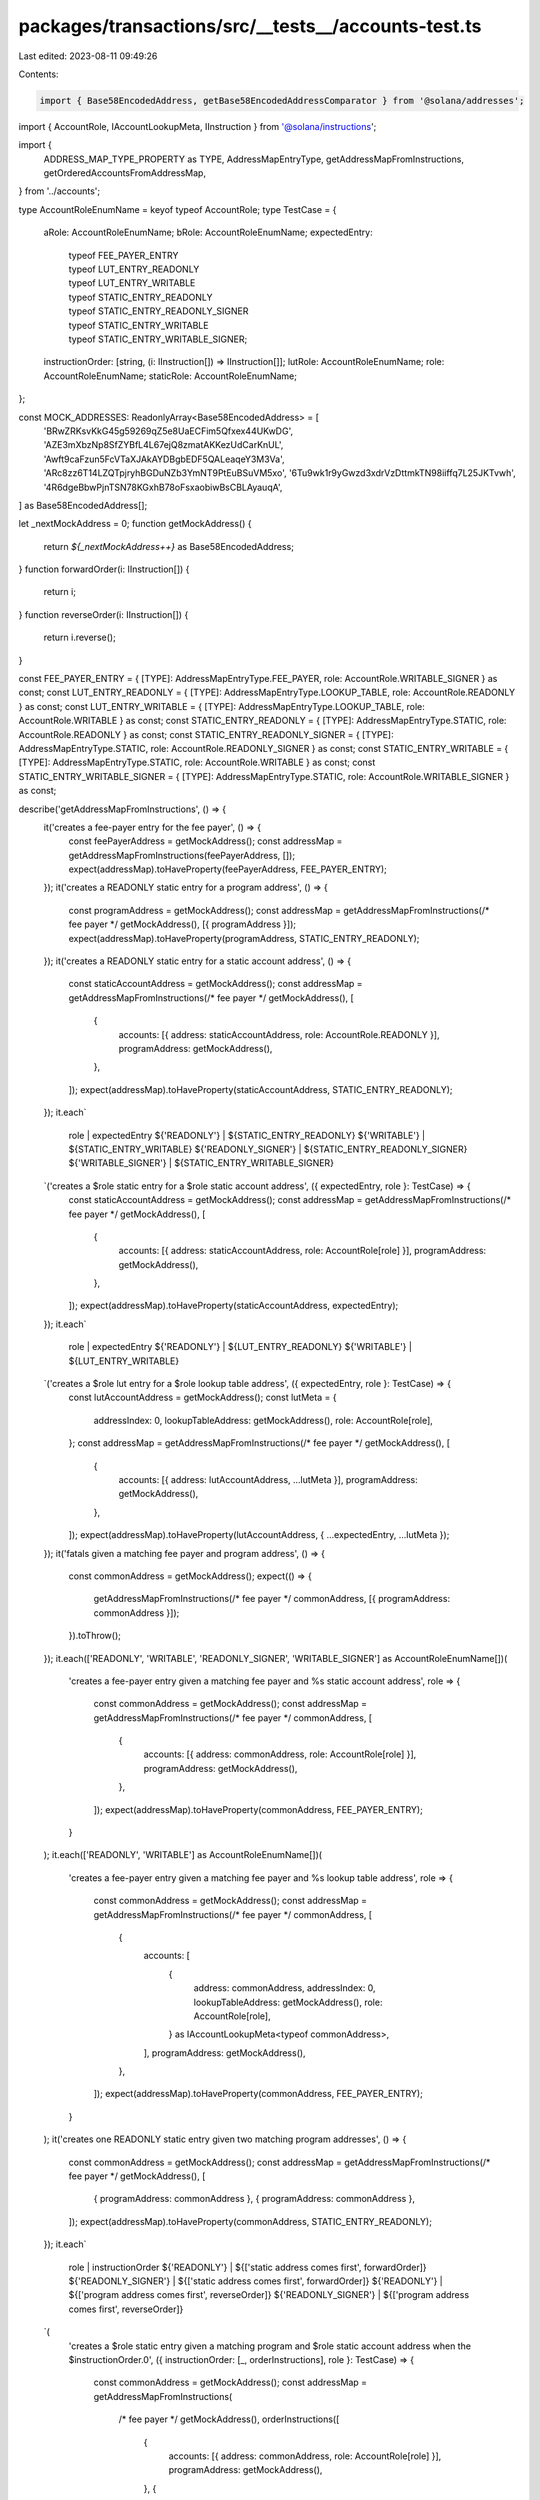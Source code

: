 packages/transactions/src/__tests__/accounts-test.ts
====================================================

Last edited: 2023-08-11 09:49:26

Contents:

.. code-block:: ts

    import { Base58EncodedAddress, getBase58EncodedAddressComparator } from '@solana/addresses';
import { AccountRole, IAccountLookupMeta, IInstruction } from '@solana/instructions';

import {
    ADDRESS_MAP_TYPE_PROPERTY as TYPE,
    AddressMapEntryType,
    getAddressMapFromInstructions,
    getOrderedAccountsFromAddressMap,
} from '../accounts';

type AccountRoleEnumName = keyof typeof AccountRole;
type TestCase = {
    aRole: AccountRoleEnumName;
    bRole: AccountRoleEnumName;
    expectedEntry:
        | typeof FEE_PAYER_ENTRY
        | typeof LUT_ENTRY_READONLY
        | typeof LUT_ENTRY_WRITABLE
        | typeof STATIC_ENTRY_READONLY
        | typeof STATIC_ENTRY_READONLY_SIGNER
        | typeof STATIC_ENTRY_WRITABLE
        | typeof STATIC_ENTRY_WRITABLE_SIGNER;
    instructionOrder: [string, (i: IInstruction[]) => IInstruction[]];
    lutRole: AccountRoleEnumName;
    role: AccountRoleEnumName;
    staticRole: AccountRoleEnumName;
};

const MOCK_ADDRESSES: ReadonlyArray<Base58EncodedAddress> = [
    'BRwZRKsvKkG45g59269qZ5e8UaECFim5Qfxex44UKwDG',
    'AZE3mXbzNp8SfZYBfL4L67ejQ8zmatAKKezUdCarKnUL',
    'Awft9caFzun5FcVTaXJAkAYDBgbEDF5QALeaqeY3M3Va',
    'ARc8zz6T14LZQTpjryhBGDuNZb3YmNT9PtEuBSuVM5xo',
    '6Tu9wk1r9yGwzd3xdrVzDttmkTN98iiffq7L25JKTvwh',
    '4R6dgeBbwPjnTSN78KGxhB78oFsxaobiwBsCBLAyauqA',
] as Base58EncodedAddress[];

let _nextMockAddress = 0;
function getMockAddress() {
    return `${_nextMockAddress++}` as Base58EncodedAddress;
}
function forwardOrder(i: IInstruction[]) {
    return i;
}
function reverseOrder(i: IInstruction[]) {
    return i.reverse();
}

const FEE_PAYER_ENTRY = { [TYPE]: AddressMapEntryType.FEE_PAYER, role: AccountRole.WRITABLE_SIGNER } as const;
const LUT_ENTRY_READONLY = { [TYPE]: AddressMapEntryType.LOOKUP_TABLE, role: AccountRole.READONLY } as const;
const LUT_ENTRY_WRITABLE = { [TYPE]: AddressMapEntryType.LOOKUP_TABLE, role: AccountRole.WRITABLE } as const;
const STATIC_ENTRY_READONLY = { [TYPE]: AddressMapEntryType.STATIC, role: AccountRole.READONLY } as const;
const STATIC_ENTRY_READONLY_SIGNER = { [TYPE]: AddressMapEntryType.STATIC, role: AccountRole.READONLY_SIGNER } as const;
const STATIC_ENTRY_WRITABLE = { [TYPE]: AddressMapEntryType.STATIC, role: AccountRole.WRITABLE } as const;
const STATIC_ENTRY_WRITABLE_SIGNER = { [TYPE]: AddressMapEntryType.STATIC, role: AccountRole.WRITABLE_SIGNER } as const;

describe('getAddressMapFromInstructions', () => {
    it('creates a fee-payer entry for the fee payer', () => {
        const feePayerAddress = getMockAddress();
        const addressMap = getAddressMapFromInstructions(feePayerAddress, []);
        expect(addressMap).toHaveProperty(feePayerAddress, FEE_PAYER_ENTRY);
    });
    it('creates a READONLY static entry for a program address', () => {
        const programAddress = getMockAddress();
        const addressMap = getAddressMapFromInstructions(/* fee payer */ getMockAddress(), [{ programAddress }]);
        expect(addressMap).toHaveProperty(programAddress, STATIC_ENTRY_READONLY);
    });
    it('creates a READONLY static entry for a static account address', () => {
        const staticAccountAddress = getMockAddress();
        const addressMap = getAddressMapFromInstructions(/* fee payer */ getMockAddress(), [
            {
                accounts: [{ address: staticAccountAddress, role: AccountRole.READONLY }],
                programAddress: getMockAddress(),
            },
        ]);
        expect(addressMap).toHaveProperty(staticAccountAddress, STATIC_ENTRY_READONLY);
    });
    it.each`
        role                 | expectedEntry
        ${'READONLY'}        | ${STATIC_ENTRY_READONLY}
        ${'WRITABLE'}        | ${STATIC_ENTRY_WRITABLE}
        ${'READONLY_SIGNER'} | ${STATIC_ENTRY_READONLY_SIGNER}
        ${'WRITABLE_SIGNER'} | ${STATIC_ENTRY_WRITABLE_SIGNER}
    `('creates a $role static entry for a $role static account address', ({ expectedEntry, role }: TestCase) => {
        const staticAccountAddress = getMockAddress();
        const addressMap = getAddressMapFromInstructions(/* fee payer */ getMockAddress(), [
            {
                accounts: [{ address: staticAccountAddress, role: AccountRole[role] }],
                programAddress: getMockAddress(),
            },
        ]);
        expect(addressMap).toHaveProperty(staticAccountAddress, expectedEntry);
    });
    it.each`
        role          | expectedEntry
        ${'READONLY'} | ${LUT_ENTRY_READONLY}
        ${'WRITABLE'} | ${LUT_ENTRY_WRITABLE}
    `('creates a $role lut entry for a $role lookup table address', ({ expectedEntry, role }: TestCase) => {
        const lutAccountAddress = getMockAddress();
        const lutMeta = {
            addressIndex: 0,
            lookupTableAddress: getMockAddress(),
            role: AccountRole[role],
        };
        const addressMap = getAddressMapFromInstructions(/* fee payer */ getMockAddress(), [
            {
                accounts: [{ address: lutAccountAddress, ...lutMeta }],
                programAddress: getMockAddress(),
            },
        ]);
        expect(addressMap).toHaveProperty(lutAccountAddress, { ...expectedEntry, ...lutMeta });
    });
    it('fatals given a matching fee payer and program address', () => {
        const commonAddress = getMockAddress();
        expect(() => {
            getAddressMapFromInstructions(/* fee payer */ commonAddress, [{ programAddress: commonAddress }]);
        }).toThrow();
    });
    it.each(['READONLY', 'WRITABLE', 'READONLY_SIGNER', 'WRITABLE_SIGNER'] as AccountRoleEnumName[])(
        'creates a fee-payer entry given a matching fee payer and %s static account address',
        role => {
            const commonAddress = getMockAddress();
            const addressMap = getAddressMapFromInstructions(/* fee payer */ commonAddress, [
                {
                    accounts: [{ address: commonAddress, role: AccountRole[role] }],
                    programAddress: getMockAddress(),
                },
            ]);
            expect(addressMap).toHaveProperty(commonAddress, FEE_PAYER_ENTRY);
        }
    );
    it.each(['READONLY', 'WRITABLE'] as AccountRoleEnumName[])(
        'creates a fee-payer entry given a matching fee payer and %s lookup table address',
        role => {
            const commonAddress = getMockAddress();
            const addressMap = getAddressMapFromInstructions(/* fee payer */ commonAddress, [
                {
                    accounts: [
                        {
                            address: commonAddress,
                            addressIndex: 0,
                            lookupTableAddress: getMockAddress(),
                            role: AccountRole[role],
                        } as IAccountLookupMeta<typeof commonAddress>,
                    ],
                    programAddress: getMockAddress(),
                },
            ]);
            expect(addressMap).toHaveProperty(commonAddress, FEE_PAYER_ENTRY);
        }
    );
    it('creates one READONLY static entry given two matching program addresses', () => {
        const commonAddress = getMockAddress();
        const addressMap = getAddressMapFromInstructions(/* fee payer */ getMockAddress(), [
            { programAddress: commonAddress },
            { programAddress: commonAddress },
        ]);
        expect(addressMap).toHaveProperty(commonAddress, STATIC_ENTRY_READONLY);
    });
    it.each`
        role                 | instructionOrder
        ${'READONLY'}        | ${['static address comes first', forwardOrder]}
        ${'READONLY_SIGNER'} | ${['static address comes first', forwardOrder]}
        ${'READONLY'}        | ${['program address comes first', reverseOrder]}
        ${'READONLY_SIGNER'} | ${['program address comes first', reverseOrder]}
    `(
        'creates a $role static entry given a matching program and $role static account address when the $instructionOrder.0',
        ({ instructionOrder: [_, orderInstructions], role }: TestCase) => {
            const commonAddress = getMockAddress();
            const addressMap = getAddressMapFromInstructions(
                /* fee payer */ getMockAddress(),
                orderInstructions([
                    {
                        accounts: [{ address: commonAddress, role: AccountRole[role] }],
                        programAddress: getMockAddress(),
                    },
                    {
                        programAddress: commonAddress,
                    },
                ])
            );
            expect(addressMap).toHaveProperty(commonAddress, {
                [TYPE]: AddressMapEntryType.STATIC,
                role: AccountRole[role],
            });
        }
    );
    it.each`
        role                 | instructionOrder
        ${'WRITABLE'}        | ${['static address comes first', forwardOrder]}
        ${'WRITABLE_SIGNER'} | ${['static address comes first', forwardOrder]}
        ${'WRITABLE'}        | ${['program address comes first', reverseOrder]}
        ${'WRITABLE_SIGNER'} | ${['program address comes first', reverseOrder]}
    `(
        'fatals given a matching program and $role static account address when the $instructionOrder.0',
        ({ instructionOrder: [_, orderInstructions], role }: TestCase) => {
            const commonAddress = getMockAddress();
            expect(() =>
                getAddressMapFromInstructions(
                    /* fee payer */ getMockAddress(),
                    orderInstructions([
                        {
                            accounts: [{ address: commonAddress, role: AccountRole[role] }],
                            programAddress: getMockAddress(),
                        },
                        { programAddress: commonAddress },
                    ])
                )
            ).toThrow();
        }
    );
    it.each`
        instructionOrder
        ${['lut address comes first', forwardOrder]}
        ${['program address comes first', reverseOrder]}
    `(
        'creates a READONLY static entry given a matching program and READONLY lookup table address when the $instructionOrder.0',
        ({ instructionOrder: [_, orderInstructions] }: TestCase) => {
            const commonAddress = getMockAddress();
            const addressMap = getAddressMapFromInstructions(
                /* fee payer */ getMockAddress(),
                orderInstructions([
                    {
                        accounts: [
                            {
                                address: commonAddress,
                                addressIndex: 0,
                                lookupTableAddress: getMockAddress(),
                                role: AccountRole.READONLY,
                            },
                        ],
                        programAddress: getMockAddress(),
                    },
                    { programAddress: commonAddress },
                ])
            );
            expect(addressMap).toHaveProperty(commonAddress, STATIC_ENTRY_READONLY);
        }
    );
    it.each`
        instructionOrder
        ${['lut address comes first', forwardOrder]}
        ${['program address comes first', reverseOrder]}
    `(
        'fatals given a matching program and WRITABLE lookup table address when the $instructionOrder.0',
        ({ instructionOrder: [_, orderInstructions] }: TestCase) => {
            const commonAddress = getMockAddress();
            expect(() =>
                getAddressMapFromInstructions(
                    /* fee payer */ getMockAddress(),
                    orderInstructions([
                        {
                            accounts: [
                                {
                                    address: commonAddress,
                                    addressIndex: 0,
                                    lookupTableAddress: getMockAddress(),
                                    role: AccountRole.WRITABLE,
                                },
                            ],
                            programAddress: getMockAddress(),
                        },
                        { programAddress: commonAddress },
                    ])
                )
            ).toThrow();
        }
    );
    it.each`
        aRole                | bRole                | endRole              | expectedEntry
        ${'READONLY'}        | ${'READONLY'}        | ${'READONLY'}        | ${STATIC_ENTRY_READONLY}
        ${'READONLY'}        | ${'WRITABLE'}        | ${'WRITABLE'}        | ${STATIC_ENTRY_WRITABLE}
        ${'READONLY'}        | ${'READONLY_SIGNER'} | ${'READONLY_SIGNER'} | ${STATIC_ENTRY_READONLY_SIGNER}
        ${'READONLY'}        | ${'WRITABLE_SIGNER'} | ${'WRITABLE_SIGNER'} | ${STATIC_ENTRY_WRITABLE_SIGNER}
        ${'WRITABLE'}        | ${'READONLY'}        | ${'WRITABLE'}        | ${STATIC_ENTRY_WRITABLE}
        ${'WRITABLE'}        | ${'WRITABLE'}        | ${'WRITABLE'}        | ${STATIC_ENTRY_WRITABLE}
        ${'WRITABLE'}        | ${'READONLY_SIGNER'} | ${'WRITABLE_SIGNER'} | ${STATIC_ENTRY_WRITABLE_SIGNER}
        ${'WRITABLE'}        | ${'WRITABLE_SIGNER'} | ${'WRITABLE_SIGNER'} | ${STATIC_ENTRY_WRITABLE_SIGNER}
        ${'READONLY_SIGNER'} | ${'READONLY'}        | ${'READONLY_SIGNER'} | ${STATIC_ENTRY_READONLY_SIGNER}
        ${'READONLY_SIGNER'} | ${'WRITABLE'}        | ${'WRITABLE_SIGNER'} | ${STATIC_ENTRY_WRITABLE_SIGNER}
        ${'READONLY_SIGNER'} | ${'READONLY_SIGNER'} | ${'READONLY_SIGNER'} | ${STATIC_ENTRY_READONLY_SIGNER}
        ${'READONLY_SIGNER'} | ${'WRITABLE_SIGNER'} | ${'WRITABLE_SIGNER'} | ${STATIC_ENTRY_WRITABLE_SIGNER}
        ${'WRITABLE_SIGNER'} | ${'READONLY'}        | ${'WRITABLE_SIGNER'} | ${STATIC_ENTRY_WRITABLE_SIGNER}
        ${'WRITABLE_SIGNER'} | ${'WRITABLE'}        | ${'WRITABLE_SIGNER'} | ${STATIC_ENTRY_WRITABLE_SIGNER}
        ${'WRITABLE_SIGNER'} | ${'READONLY_SIGNER'} | ${'WRITABLE_SIGNER'} | ${STATIC_ENTRY_WRITABLE_SIGNER}
        ${'WRITABLE_SIGNER'} | ${'WRITABLE_SIGNER'} | ${'WRITABLE_SIGNER'} | ${STATIC_ENTRY_WRITABLE_SIGNER}
    `(
        'creates one $endRole static entry given matching $aRole and $bRole static accounts',
        ({ aRole, bRole, expectedEntry }: TestCase) => {
            const commonAddress = getMockAddress();
            const addressMap = getAddressMapFromInstructions(/* fee payer */ getMockAddress(), [
                {
                    accounts: [{ address: commonAddress, role: AccountRole[aRole] }],
                    programAddress: getMockAddress(),
                },
                {
                    accounts: [{ address: commonAddress, role: AccountRole[bRole] }],
                    programAddress: getMockAddress(),
                },
            ]);
            expect(addressMap).toHaveProperty(commonAddress, expectedEntry);
        }
    );
    it.each`
        staticRole    | lutRole       | endRole       | expectedEntry         | instructionOrder
        ${'READONLY'} | ${'READONLY'} | ${'READONLY'} | ${LUT_ENTRY_READONLY} | ${['lut address comes first', forwardOrder]}
        ${'READONLY'} | ${'WRITABLE'} | ${'WRITABLE'} | ${LUT_ENTRY_WRITABLE} | ${['lut address comes first', forwardOrder]}
        ${'WRITABLE'} | ${'READONLY'} | ${'WRITABLE'} | ${LUT_ENTRY_WRITABLE} | ${['lut address comes first', forwardOrder]}
        ${'WRITABLE'} | ${'WRITABLE'} | ${'WRITABLE'} | ${LUT_ENTRY_WRITABLE} | ${['lut address comes first', forwardOrder]}
        ${'READONLY'} | ${'READONLY'} | ${'READONLY'} | ${LUT_ENTRY_READONLY} | ${['static address comes first', reverseOrder]}
        ${'READONLY'} | ${'WRITABLE'} | ${'WRITABLE'} | ${LUT_ENTRY_WRITABLE} | ${['static address comes first', reverseOrder]}
        ${'WRITABLE'} | ${'READONLY'} | ${'WRITABLE'} | ${LUT_ENTRY_WRITABLE} | ${['static address comes first', reverseOrder]}
        ${'WRITABLE'} | ${'WRITABLE'} | ${'WRITABLE'} | ${LUT_ENTRY_WRITABLE} | ${['static address comes first', reverseOrder]}
    `(
        'creates a $endRole lut entry given a matching $staticRole static and $lutRole lookup table address when the $instructionOrder.0 because the static address is not a signer',
        ({ expectedEntry, instructionOrder: [_, orderInstructions], lutRole, staticRole }: TestCase) => {
            const commonAddress = getMockAddress();
            const lutMeta = {
                addressIndex: 0,
                lookupTableAddress: getMockAddress(),
            };
            const addressMap = getAddressMapFromInstructions(
                /* fee payer */ getMockAddress(),
                orderInstructions([
                    {
                        accounts: [{ address: commonAddress, ...lutMeta, role: AccountRole[lutRole] }],
                        programAddress: getMockAddress(),
                    },
                    {
                        accounts: [{ address: commonAddress, role: AccountRole[staticRole] }],
                        programAddress: getMockAddress(),
                    },
                ])
            );
            expect(addressMap).toHaveProperty(commonAddress, { ...expectedEntry, ...lutMeta });
        }
    );
    it.each`
        staticRole           | lutRole       | endRole              | expectedEntry                   | instructionOrder
        ${'READONLY_SIGNER'} | ${'READONLY'} | ${'READONLY_SIGNER'} | ${STATIC_ENTRY_READONLY_SIGNER} | ${['lut address comes first', forwardOrder]}
        ${'READONLY_SIGNER'} | ${'WRITABLE'} | ${'WRITABLE_SIGNER'} | ${STATIC_ENTRY_WRITABLE_SIGNER} | ${['lut address comes first', forwardOrder]}
        ${'WRITABLE_SIGNER'} | ${'READONLY'} | ${'WRITABLE_SIGNER'} | ${STATIC_ENTRY_WRITABLE_SIGNER} | ${['lut address comes first', forwardOrder]}
        ${'WRITABLE_SIGNER'} | ${'WRITABLE'} | ${'WRITABLE_SIGNER'} | ${STATIC_ENTRY_WRITABLE_SIGNER} | ${['lut address comes first', forwardOrder]}
        ${'READONLY_SIGNER'} | ${'READONLY'} | ${'READONLY_SIGNER'} | ${STATIC_ENTRY_READONLY_SIGNER} | ${['static address comes first', reverseOrder]}
        ${'READONLY_SIGNER'} | ${'WRITABLE'} | ${'WRITABLE_SIGNER'} | ${STATIC_ENTRY_WRITABLE_SIGNER} | ${['static address comes first', reverseOrder]}
        ${'WRITABLE_SIGNER'} | ${'READONLY'} | ${'WRITABLE_SIGNER'} | ${STATIC_ENTRY_WRITABLE_SIGNER} | ${['static address comes first', reverseOrder]}
        ${'WRITABLE_SIGNER'} | ${'WRITABLE'} | ${'WRITABLE_SIGNER'} | ${STATIC_ENTRY_WRITABLE_SIGNER} | ${['static address comes first', reverseOrder]}
    `(
        'creates a $endRole static entry given a matching $staticRole static and $lutRole lookup table address when the $instructionOrder.0 because the static address is a signer',
        ({ expectedEntry, instructionOrder: [_, orderInstructions], lutRole, staticRole }) => {
            const commonAddress = getMockAddress();
            const lutMeta = {
                addressIndex: 0,
                lookupTableAddress: getMockAddress(),
            };
            const addressMap = getAddressMapFromInstructions(
                /* fee payer */ getMockAddress(),
                orderInstructions([
                    {
                        accounts: [{ address: commonAddress, ...lutMeta, role: AccountRole[lutRole] }],
                        programAddress: getMockAddress(),
                    },
                    {
                        accounts: [{ address: commonAddress, role: AccountRole[staticRole] }],
                        programAddress: getMockAddress(),
                    },
                ])
            );
            expect(addressMap).toHaveProperty(commonAddress, expectedEntry);
        }
    );
    it.each`
        aRole         | bRole         | endRole       | expectedEntry
        ${'READONLY'} | ${'READONLY'} | ${'READONLY'} | ${LUT_ENTRY_READONLY}
        ${'READONLY'} | ${'WRITABLE'} | ${'WRITABLE'} | ${LUT_ENTRY_WRITABLE}
        ${'WRITABLE'} | ${'READONLY'} | ${'WRITABLE'} | ${LUT_ENTRY_WRITABLE}
        ${'WRITABLE'} | ${'WRITABLE'} | ${'WRITABLE'} | ${LUT_ENTRY_WRITABLE}
    `(
        'creates one $endRole lut entry given matching $aRole and $bRole lut addresses',
        ({ aRole, bRole, expectedEntry }: TestCase) => {
            const commonAddress = getMockAddress();
            const lutMeta = {
                addressIndex: 0,
                lookupTableAddress: getMockAddress(),
            };
            const addressMap = getAddressMapFromInstructions(/* fee payer */ getMockAddress(), [
                {
                    accounts: [{ address: commonAddress, ...lutMeta, role: AccountRole[aRole] }],
                    programAddress: getMockAddress(),
                },
                {
                    accounts: [{ address: commonAddress, ...lutMeta, role: AccountRole[bRole] }],
                    programAddress: getMockAddress(),
                },
            ]);
            expect(addressMap).toHaveProperty(commonAddress, { ...expectedEntry, ...lutMeta });
        }
    );
    it.each`
        aRole         | bRole         | endRole       | expectedEntry         | instructionOrder
        ${'READONLY'} | ${'READONLY'} | ${'READONLY'} | ${LUT_ENTRY_READONLY} | ${['comes first', forwardOrder]}
        ${'READONLY'} | ${'WRITABLE'} | ${'WRITABLE'} | ${LUT_ENTRY_WRITABLE} | ${['comes first', forwardOrder]}
        ${'WRITABLE'} | ${'READONLY'} | ${'WRITABLE'} | ${LUT_ENTRY_WRITABLE} | ${['comes first', forwardOrder]}
        ${'WRITABLE'} | ${'WRITABLE'} | ${'WRITABLE'} | ${LUT_ENTRY_WRITABLE} | ${['comes first', forwardOrder]}
        ${'READONLY'} | ${'READONLY'} | ${'READONLY'} | ${LUT_ENTRY_READONLY} | ${['comes last', reverseOrder]}
        ${'READONLY'} | ${'WRITABLE'} | ${'WRITABLE'} | ${LUT_ENTRY_WRITABLE} | ${['comes last', reverseOrder]}
        ${'WRITABLE'} | ${'READONLY'} | ${'WRITABLE'} | ${LUT_ENTRY_WRITABLE} | ${['comes last', reverseOrder]}
        ${'WRITABLE'} | ${'WRITABLE'} | ${'WRITABLE'} | ${LUT_ENTRY_WRITABLE} | ${['comes last', reverseOrder]}
    `(
        'creates one $endRole lut entry given matching $aRole and $bRole lut addresses from different lookup tables, preferring the table with the lower address when it $instructionOrder.0',
        ({ aRole, bRole, expectedEntry, instructionOrder: [_, orderInstructions] }) => {
            const commonAddress = getMockAddress();
            const sortedAddresses = MOCK_ADDRESSES.slice(0, 2).sort(getBase58EncodedAddressComparator());
            const lowerLutMeta = {
                addressIndex: 9,
                lookupTableAddress: sortedAddresses[0], // Address which sorts lower.
            };
            const higherLutMeta = {
                addressIndex: 6,
                lookupTableAddress: sortedAddresses[1], // Address which sorts higher.
            };
            const addressMap = getAddressMapFromInstructions(
                /* fee payer */ getMockAddress(),
                orderInstructions([
                    {
                        accounts: [{ address: commonAddress, role: AccountRole[aRole], ...lowerLutMeta }],
                        programAddress: getMockAddress(),
                    },
                    {
                        accounts: [{ address: commonAddress, role: AccountRole[bRole], ...higherLutMeta }],
                        programAddress: getMockAddress(),
                    },
                ])
            );
            expect(addressMap).toHaveProperty(commonAddress, { ...expectedEntry, ...lowerLutMeta });
        }
    );
});

describe('getOrderedAccountsFromAddressMap', () => {
    let sortedAddresses: Base58EncodedAddress[];
    beforeEach(() => {
        sortedAddresses = [...MOCK_ADDRESSES].sort(getBase58EncodedAddressComparator());
    });
    it.each(['READONLY', 'WRITABLE', 'READONLY_SIGNER', 'WRITABLE_SIGNER'] as AccountRoleEnumName[])(
        'puts the fee payer before %s static addresses',
        role => {
            const orderedAccounts = getOrderedAccountsFromAddressMap({
                [sortedAddresses[0]]: { [TYPE]: AddressMapEntryType.STATIC, role: AccountRole[role] },
                [sortedAddresses[1]]: { [TYPE]: AddressMapEntryType.FEE_PAYER, role: AccountRole.WRITABLE_SIGNER },
            });
            expect(orderedAccounts).toHaveProperty('0', {
                [TYPE]: AddressMapEntryType.FEE_PAYER,
                address: sortedAddresses[1],
                role: AccountRole.WRITABLE_SIGNER,
            });
        }
    );
    it.each(['READONLY', 'WRITABLE'] as AccountRoleEnumName[])(
        'puts the fee payer before %s lookup table addresses',
        role => {
            const orderedAccounts = getOrderedAccountsFromAddressMap({
                [sortedAddresses[0]]: {
                    [TYPE]: AddressMapEntryType.LOOKUP_TABLE,
                    addressIndex: 0,
                    lookupTableAddress: getMockAddress(),
                    role: AccountRole[role] as Exclude<
                        AccountRole,
                        AccountRole.READONLY_SIGNER | AccountRole.WRITABLE_SIGNER
                    >,
                },
                [sortedAddresses[1]]: { [TYPE]: AddressMapEntryType.FEE_PAYER, role: AccountRole.WRITABLE_SIGNER },
            });
            expect(orderedAccounts).toHaveProperty('0', {
                [TYPE]: AddressMapEntryType.FEE_PAYER,
                address: sortedAddresses[1],
                role: AccountRole.WRITABLE_SIGNER,
            });
        }
    );
    it.each(['READONLY', 'WRITABLE', 'READONLY_SIGNER', 'WRITABLE_SIGNER'] as AccountRoleEnumName[])(
        'orders %s static account addresses in lexical order',
        role => {
            const roleMeta = { role: AccountRole[role] };
            const orderedAccounts = getOrderedAccountsFromAddressMap({
                [sortedAddresses[1]]: { [TYPE]: AddressMapEntryType.STATIC, ...roleMeta },
                [sortedAddresses[0]]: { [TYPE]: AddressMapEntryType.STATIC, ...roleMeta },
            });
            expect(orderedAccounts).toEqual([
                { [TYPE]: AddressMapEntryType.STATIC, address: sortedAddresses[0], ...roleMeta },
                { [TYPE]: AddressMapEntryType.STATIC, address: sortedAddresses[1], ...roleMeta },
            ]);
        }
    );
    it.each(['READONLY', 'WRITABLE'] as AccountRoleEnumName[])(
        'orders %s lookup table addresses by the lexical order of the address of their lookup table first, then by the addresses themselves',
        role => {
            const firstLutMeta = {
                addressIndex: 0,
                lookupTableAddress: sortedAddresses[0],
            };
            const secondLutMeta = {
                addressIndex: 0,
                lookupTableAddress: sortedAddresses[1],
            };
            const roleMeta = {
                role: AccountRole[role] as Exclude<
                    AccountRole,
                    AccountRole.READONLY_SIGNER | AccountRole.WRITABLE_SIGNER
                >,
            };
            const orderedAccounts = getOrderedAccountsFromAddressMap({
                [sortedAddresses[3]]: { [TYPE]: AddressMapEntryType.LOOKUP_TABLE, ...secondLutMeta, ...roleMeta },
                [sortedAddresses[2]]: { [TYPE]: AddressMapEntryType.LOOKUP_TABLE, ...secondLutMeta, ...roleMeta },
                [sortedAddresses[5]]: { [TYPE]: AddressMapEntryType.LOOKUP_TABLE, ...firstLutMeta, ...roleMeta },
                [sortedAddresses[4]]: { [TYPE]: AddressMapEntryType.LOOKUP_TABLE, ...firstLutMeta, ...roleMeta },
            });
            expect(orderedAccounts).toEqual([
                { [TYPE]: AddressMapEntryType.LOOKUP_TABLE, address: sortedAddresses[4], ...firstLutMeta, ...roleMeta },
                { [TYPE]: AddressMapEntryType.LOOKUP_TABLE, address: sortedAddresses[5], ...firstLutMeta, ...roleMeta },
                {
                    [TYPE]: AddressMapEntryType.LOOKUP_TABLE,
                    address: sortedAddresses[2],
                    ...secondLutMeta,
                    ...roleMeta,
                },
                {
                    [TYPE]: AddressMapEntryType.LOOKUP_TABLE,
                    address: sortedAddresses[3],
                    ...secondLutMeta,
                    ...roleMeta,
                },
            ]);
        }
    );
    it.each`
        beforeKind                  | beforeEntry                     | afterKind                   | afterEntry
        ${'WRITABLE lookup table'}  | ${LUT_ENTRY_WRITABLE}           | ${'READONLY lookup table'}  | ${LUT_ENTRY_READONLY}
        ${'READONLY static'}        | ${STATIC_ENTRY_READONLY}        | ${'READONLY lookup table'}  | ${LUT_ENTRY_READONLY}
        ${'READONLY static'}        | ${STATIC_ENTRY_READONLY}        | ${'WRITABLE lookup table'}  | ${LUT_ENTRY_WRITABLE}
        ${'WRITABLE static'}        | ${STATIC_ENTRY_WRITABLE}        | ${'READONLY lookup table'}  | ${LUT_ENTRY_READONLY}
        ${'WRITABLE static'}        | ${STATIC_ENTRY_WRITABLE}        | ${'WRITABLE lookup table'}  | ${LUT_ENTRY_WRITABLE}
        ${'WRITABLE static'}        | ${STATIC_ENTRY_WRITABLE}        | ${'READONLY static'}        | ${STATIC_ENTRY_READONLY}
        ${'READONLY_SIGNER static'} | ${STATIC_ENTRY_READONLY_SIGNER} | ${'READONLY lookup table'}  | ${LUT_ENTRY_READONLY}
        ${'READONLY_SIGNER static'} | ${STATIC_ENTRY_READONLY_SIGNER} | ${'WRITABLE lookup table'}  | ${LUT_ENTRY_WRITABLE}
        ${'READONLY_SIGNER static'} | ${STATIC_ENTRY_READONLY_SIGNER} | ${'READONLY static'}        | ${STATIC_ENTRY_READONLY}
        ${'READONLY_SIGNER static'} | ${STATIC_ENTRY_READONLY_SIGNER} | ${'WRITABLE static'}        | ${STATIC_ENTRY_WRITABLE}
        ${'WRITABLE_SIGNER static'} | ${STATIC_ENTRY_WRITABLE_SIGNER} | ${'READONLY lookup table'}  | ${LUT_ENTRY_READONLY}
        ${'WRITABLE_SIGNER static'} | ${STATIC_ENTRY_WRITABLE_SIGNER} | ${'WRITABLE lookup table'}  | ${LUT_ENTRY_WRITABLE}
        ${'WRITABLE_SIGNER static'} | ${STATIC_ENTRY_WRITABLE_SIGNER} | ${'READONLY static'}        | ${STATIC_ENTRY_READONLY}
        ${'WRITABLE_SIGNER static'} | ${STATIC_ENTRY_WRITABLE_SIGNER} | ${'WRITABLE static'}        | ${STATIC_ENTRY_WRITABLE}
        ${'WRITABLE_SIGNER static'} | ${STATIC_ENTRY_WRITABLE_SIGNER} | ${'READONLY_SIGNER static'} | ${STATIC_ENTRY_READONLY_SIGNER}
    `('orders $beforeKind addresses before $afterKind addresses', ({ afterEntry, beforeEntry }) => {
        const orderedAccounts = getOrderedAccountsFromAddressMap({
            [sortedAddresses[0]]: afterEntry,
            [sortedAddresses[1]]: beforeEntry,
        });
        expect(orderedAccounts).toEqual([
            { address: sortedAddresses[1], ...beforeEntry },
            { address: sortedAddresses[0], ...afterEntry },
        ]);
    });
});


